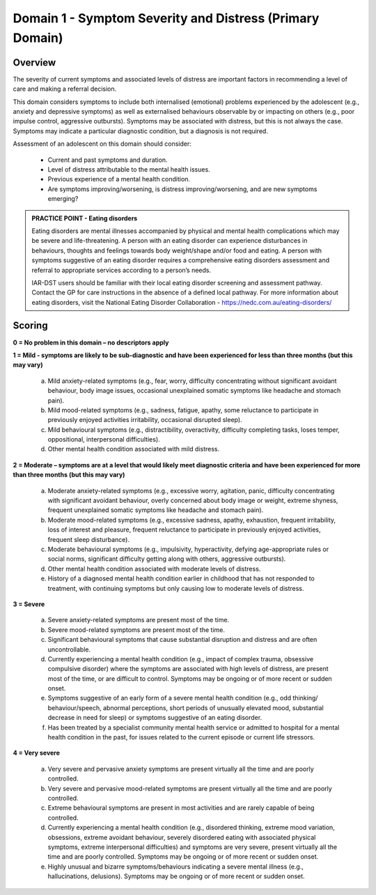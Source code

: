 Domain 1 - Symptom Severity and Distress (Primary Domain)
=========================================================

Overview
--------

The severity of current symptoms and associated levels of distress are important factors in recommending a level of care and making a referral decision. 

This domain considers symptoms to include both internalised (emotional) problems experienced by the adolescent (e.g., anxiety and depressive symptoms) as well as externalised behaviours observable by or impacting on others (e.g., poor impulse control, aggressive outbursts). Symptoms may be associated with distress, but this is not always the case. Symptoms may indicate a particular diagnostic condition, but a diagnosis is not required.

Assessment of an adolescent on this domain should consider:

   * Current and past symptoms and duration.
   * Level of distress attributable to the mental health issues.
   * Previous experience of a mental health condition.
   * Are symptoms improving/worsening, is distress improving/worsening, and are new symptoms emerging?

.. admonition:: PRACTICE POINT - Eating disorders
   
   Eating disorders are mental illnesses accompanied by physical and mental health complications which may be severe and life-threatening. A person with an eating disorder can experience disturbances in behaviours, thoughts and feelings towards body weight/shape and/or food and eating. A person with symptoms suggestive of an eating disorder requires a comprehensive eating disorders assessment and referral to appropriate services according to a person’s needs.  
   
   IAR-DST users should be familiar with their local eating disorder screening and assessment pathway. Contact the GP for care instructions in the absence of a defined local pathway. For more information about eating disorders, visit the National Eating Disorder Collaboration - https://nedc.com.au/eating-disorders/


Scoring
-------

**0 = No problem in this domain – no descriptors apply**

**1 = Mild - symptoms are likely to be sub-diagnostic and have been experienced for less than three months (but this may vary)**

   a.	Mild anxiety-related symptoms (e.g., fear, worry, difficulty concentrating without significant avoidant behaviour, body image issues, occasional unexplained somatic symptoms like headache and stomach pain).

   b.	Mild mood-related symptoms (e.g., sadness, fatigue, apathy, some reluctance to participate in previously enjoyed activities  irritability, occasional disrupted sleep).

   c.	Mild behavioural symptoms (e.g., distractibility, overactivity, difficulty completing tasks, loses temper, oppositional, interpersonal difficulties). 

   d.	Other mental health condition associated with mild distress.

**2 = Moderate – symptoms are at a level that would likely meet diagnostic criteria and have been experienced for more than three months (but this may vary)**

   a.	Moderate anxiety-related symptoms (e.g., excessive worry, agitation, panic, difficulty concentrating with significant avoidant behaviour, overly concerned about body image or weight, extreme shyness, frequent unexplained somatic symptoms like headache and stomach pain).

   b.	Moderate mood-related symptoms (e.g., excessive sadness, apathy, exhaustion, frequent irritability, loss of interest and pleasure, frequent reluctance to participate in previously enjoyed activities, frequent sleep disturbance).

   c.	Moderate behavioural symptoms (e.g., impulsivity, hyperactivity, defying age-appropriate rules or social norms, significant difficulty getting along with others, aggressive outbursts).

   d.	Other mental health condition associated with moderate levels of distress. 

   e.	History of a diagnosed mental health condition earlier in childhood that has not responded to treatment, with continuing symptoms but only causing low to moderate levels of distress.
    
**3 = Severe**

   a.	Severe anxiety-related symptoms are present most of the time.

   b.	Severe mood-related symptoms are present most of the time.

   c.	Significant behavioural symptoms that cause substantial disruption and distress and are often uncontrollable.

   d.	Currently experiencing a mental health condition (e.g., impact of complex trauma, obsessive compulsive disorder) where the symptoms are associated with high levels of distress, are present most of the time, or are difficult to control. Symptoms may be ongoing or of more recent or sudden onset. 

   e.	Symptoms suggestive of an early form of a severe mental health condition (e.g., odd thinking/ behaviour/speech, abnormal perceptions, short periods of unusually elevated mood, substantial decrease in need for sleep) or symptoms suggestive of an eating disorder.

   f.	Has been treated by a specialist community mental health service or admitted to hospital for a mental health condition in the past, for issues related to the current episode or current life stressors.

**4 = Very severe**

   a.	Very severe and pervasive anxiety symptoms are present virtually all the time and are poorly controlled.

   b.	Very severe and pervasive mood-related symptoms are present virtually all the time and are poorly controlled. 

   c.	Extreme behavioural symptoms are present in most activities and are rarely capable of being controlled.

   d.	Currently experiencing a mental health condition (e.g., disordered thinking, extreme mood variation, obsessions, extreme avoidant behaviour, severely disordered eating with associated physical symptoms, extreme interpersonal difficulties) and symptoms are very severe, present virtually all the time and are poorly controlled. Symptoms may be ongoing or of more recent or sudden onset. 

   e.	Highly unusual and bizarre symptoms/behaviours indicating a severe mental illness (e.g., hallucinations, delusions). Symptoms may be ongoing or of more recent or sudden onset. 
   